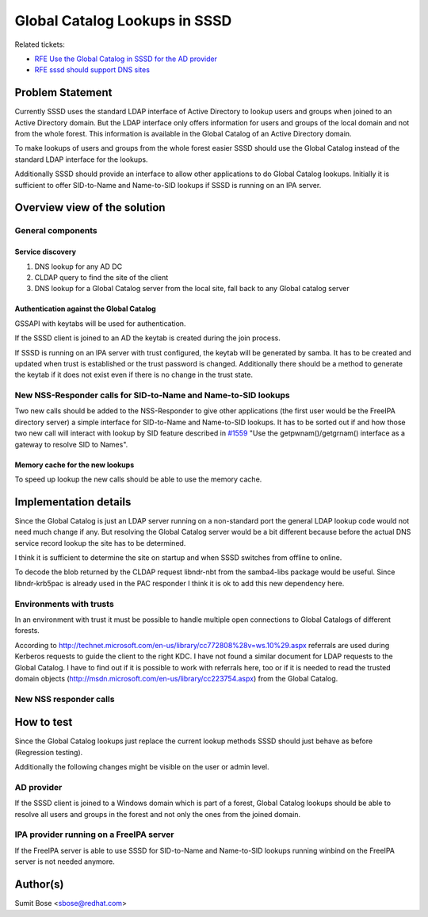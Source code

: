 .. highlight:: none

Global Catalog Lookups in SSSD
==============================

Related tickets:

-  `RFE Use the Global Catalog in SSSD for the AD
   provider <https://pagure.io/SSSD/sssd/issue/1557>`__
-  `RFE sssd should support DNS
   sites <https://pagure.io/SSSD/sssd/issue/1032>`__

Problem Statement
~~~~~~~~~~~~~~~~~

Currently SSSD uses the standard LDAP interface of Active Directory to
lookup users and groups when joined to an Active Directory domain. But
the LDAP interface only offers information for users and groups of the
local domain and not from the whole forest. This information is
available in the Global Catalog of an Active Directory domain.

To make lookups of users and groups from the whole forest easier SSSD
should use the Global Catalog instead of the standard LDAP interface for
the lookups.

Additionally SSSD should provide an interface to allow other
applications to do Global Catalog lookups. Initially it is sufficient to
offer SID-to-Name and Name-to-SID lookups if SSSD is running on an IPA
server.

Overview view of the solution
~~~~~~~~~~~~~~~~~~~~~~~~~~~~~

General components
^^^^^^^^^^^^^^^^^^

Service discovery
'''''''''''''''''

#. DNS lookup for any AD DC
#. CLDAP query to find the site of the client
#. DNS lookup for a Global Catalog server from the local site, fall back
   to any Global catalog server

Authentication against the Global Catalog
'''''''''''''''''''''''''''''''''''''''''

GSSAPI with keytabs will be used for authentication.

If the SSSD client is joined to an AD the keytab is created during the
join process.

If SSSD is running on an IPA server with trust configured, the keytab
will be generated by samba. It has to be created and updated when trust
is established or the trust password is changed. Additionally there
should be a method to generate the keytab if it does not exist even if
there is no change in the trust state.

New NSS-Responder calls for SID-to-Name and Name-to-SID lookups
^^^^^^^^^^^^^^^^^^^^^^^^^^^^^^^^^^^^^^^^^^^^^^^^^^^^^^^^^^^^^^^

Two new calls should be added to the NSS-Responder to give other
applications (the first user would be the FreeIPA directory server) a
simple interface for SID-to-Name and Name-to-SID lookups. It has to be
sorted out if and how those two new call will interact with lookup by
SID feature described in
`#1559 <https://pagure.io/SSSD/sssd/issue/1559>`__ "Use the
getpwnam()/getgrnam() interface as a gateway to resolve SID to Names".

Memory cache for the new lookups
''''''''''''''''''''''''''''''''

To speed up lookup the new calls should be able to use the memory cache.

Implementation details
~~~~~~~~~~~~~~~~~~~~~~

Since the Global Catalog is just an LDAP server running on a
non-standard port the general LDAP lookup code would not need much
change if any. But resolving the Global Catalog server would be a bit
different because before the actual DNS service record lookup the site
has to be determined.

I think it is sufficient to determine the site on startup and when SSSD
switches from offline to online.

To decode the blob returned by the CLDAP request libndr-nbt from the
samba4-libs package would be useful. Since libndr-krb5pac is already
used in the PAC responder I think it is ok to add this new dependency
here.

Environments with trusts
^^^^^^^^^^^^^^^^^^^^^^^^

In an environment with trust it must be possible to handle multiple open
connections to Global Catalogs of different forests.

According to
`http://technet.microsoft.com/en-us/library/cc772808%28v=ws.10%29.aspx <http://technet.microsoft.com/en-us/library/cc772808%28v=ws.10%29.aspx>`__
referrals are used during Kerberos requests to guide the client to the
right KDC. I have not found a similar document for LDAP requests to the
Global Catalog. I have to find out if it is possible to work with
referrals here, too or if it is needed to read the trusted domain
objects
(`http://msdn.microsoft.com/en-us/library/cc223754.aspx <http://msdn.microsoft.com/en-us/library/cc223754.aspx>`__)
from the Global Catalog.

New NSS responder calls
^^^^^^^^^^^^^^^^^^^^^^^

How to test
~~~~~~~~~~~

Since the Global Catalog lookups just replace the current lookup methods
SSSD should just behave as before (Regression testing).

Additionally the following changes might be visible on the user or admin
level.

AD provider
^^^^^^^^^^^

If the SSSD client is joined to a Windows domain which is part of a
forest, Global Catalog lookups should be able to resolve all users and
groups in the forest and not only the ones from the joined domain.

IPA provider running on a FreeIPA server
^^^^^^^^^^^^^^^^^^^^^^^^^^^^^^^^^^^^^^^^

If the FreeIPA server is able to use SSSD for SID-to-Name and
Name-to-SID lookups running winbind on the FreeIPA server is not needed
anymore.

Author(s)
~~~~~~~~~

Sumit Bose <`sbose@redhat.com <mailto:sbose@redhat.com>`__>
